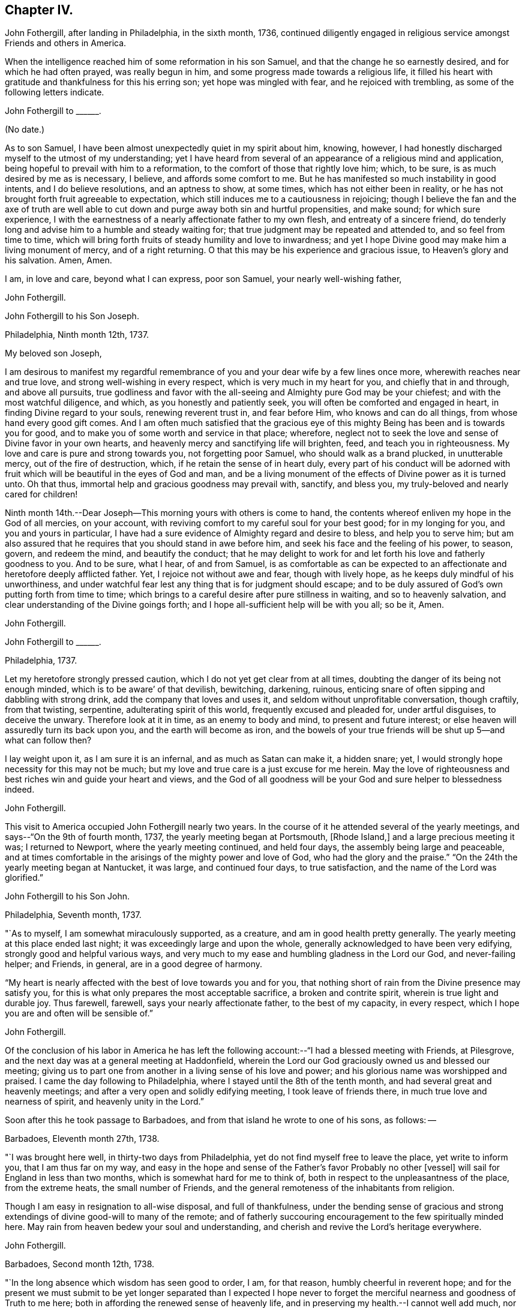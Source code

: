 == Chapter IV.

John Fothergill, after landing in Philadelphia, in the sixth month, 1736,
continued diligently engaged in religious service amongst Friends and others in America.

When the intelligence reached him of some reformation in his son Samuel,
and that the change he so earnestly desired, and for which he had often prayed,
was really begun in him, and some progress made towards a religious life,
it filled his heart with gratitude and thankfulness for this his erring son;
yet hope was mingled with fear, and he rejoiced with trembling,
as some of the following letters indicate.

[.embedded-content-document.letter]
--

[.letter-heading]
John Fothergill to +++______+++.

[.signed-section-context-open]
(No date.)

As to son Samuel, I have been almost unexpectedly quiet in my spirit about him, knowing,
however, I had honestly discharged myself to the utmost of my understanding;
yet I have heard from several of an appearance of a religious mind and application,
being hopeful to prevail with him to a reformation,
to the comfort of those that rightly love him; which, to be sure,
is as much desired by me as is necessary, I believe, and affords some comfort to me.
But he has manifested so much instability in good intents, and I do believe resolutions,
and an aptness to show, at some times, which has not either been in reality,
or he has not brought forth fruit agreeable to expectation,
which still induces me to a cautiousness in rejoicing;
though I believe the fan and the axe of truth are well able to
cut down and purge away both sin and hurtful propensities,
and make sound; for which sure experience,
I with the earnestness of a nearly affectionate father to my own flesh,
and entreaty of a sincere friend,
do tenderly long and advise him to a humble and steady waiting for;
that true judgment may be repeated and attended to, and so feel from time to time,
which will bring forth fruits of steady humility and love to inwardness;
and yet I hope Divine good may make him a living monument of mercy,
and of a right returning.
O that this may be his experience and gracious issue, to Heaven`'s glory and his salvation.
Amen, Amen.

I am, in love and care, beyond what I can express, poor son Samuel,
your nearly well-wishing father,

[.signed-section-signature]
John Fothergill.

--

[.embedded-content-document.letter]
--

[.letter-heading]
John Fothergill to his Son Joseph.

[.signed-section-context-open]
Philadelphia, Ninth month 12th, 1737.

[.salutation]
My beloved son Joseph,

I am desirous to manifest my regardful remembrance of
you and your dear wife by a few lines once more,
wherewith reaches near and true love, and strong well-wishing in every respect,
which is very much in my heart for you, and chiefly that in and through,
and above all pursuits,
true godliness and favor with the all-seeing and Almighty pure God may be your chiefest;
and with the most watchful diligence, and which, as you honestly and patiently seek,
you will often be comforted and engaged in heart, in finding Divine regard to your souls,
renewing reverent trust in, and fear before Him, who knows and can do all things,
from whose hand every good gift comes.
And I am often much satisfied that the gracious eye of
this mighty Being has been and is towards you for good,
and to make you of some worth and service in that place; wherefore,
neglect not to seek the love and sense of Divine favor in your own hearts,
and heavenly mercy and sanctifying life will brighten, feed,
and teach you in righteousness.
My love and care is pure and strong towards you, not forgetting poor Samuel,
who should walk as a brand plucked, in unutterable mercy, out of the fire of destruction,
which, if he retain the sense of in heart duly,
every part of his conduct will be adorned with fruit
which will be beautiful in the eyes of God and man,
and be a living monument of the effects of Divine power as it is turned unto.
Oh that thus, immortal help and gracious goodness may prevail with, sanctify,
and bless you, my truly-beloved and nearly cared for children!

Ninth month 14th.--Dear Joseph--This morning yours with others is come to hand,
the contents whereof enliven my hope in the God of all mercies, on your account,
with reviving comfort to my careful soul for your best good; for in my longing for you,
and you and yours in particular,
I have had a sure evidence of Almighty regard and desire to bless,
and help you to serve him;
but am also assured that he requires that you should stand in awe before him,
and seek his face and the feeling of his power, to season, govern, and redeem the mind,
and beautify the conduct;
that he may delight to work for and let forth his love and fatherly goodness to you.
And to be sure, what I hear, of and from Samuel,
is as comfortable as can be expected to an affectionate
and heretofore deeply afflicted father.
Yet, I rejoice not without awe and fear, though with lively hope,
as he keeps duly mindful of his unworthiness,
and under watchful fear lest any thing that is for judgment should escape;
and to be duly assured of God`'s own putting forth from time to time;
which brings to a careful desire after pure stillness in waiting,
and so to heavenly salvation, and clear understanding of the Divine goings forth;
and I hope all-sufficient help will be with you all; so be it, Amen.

[.signed-section-signature]
John Fothergill.

--

[.embedded-content-document.letter]
--

[.letter-heading]
John Fothergill to +++______+++.

[.signed-section-context-open]
Philadelphia, 1737.

Let my heretofore strongly pressed caution,
which I do not yet get clear from at all times,
doubting the danger of its being not enough minded,
which is to be aware`' of that devilish, bewitching, darkening, ruinous,
enticing snare of often sipping and dabbling with strong drink,
add the company that loves and uses it, and seldom without unprofitable conversation,
though craftily, from that twisting, serpentine, adulterating spirit of this world,
frequently excused and pleaded for, under artful disguises, to deceive the unwary.
Therefore look at it in time, as an enemy to body and mind,
to present and future interest; or else heaven will assuredly turn its back upon you,
and the earth will become as iron,
and the bowels of your true friends will be shut up 5--and what can follow then?

I lay weight upon it, as I am sure it is an infernal, and as much as Satan can make it,
a hidden snare; yet, I would strongly hope necessity for this may not be much;
but my love and true care is a just excuse for me herein.
May the love of righteousness and best riches win and guide your heart and views,
and the God of all goodness will be your God and sure helper to blessedness indeed.

[.signed-section-signature]
John Fothergill.

--

This visit to America occupied John Fothergill nearly two years.
In the course of it he attended several of the yearly meetings,
and says--"`On the 9th of fourth month, 1737, the yearly meeting began at Portsmouth,
+++[+++Rhode Island,]
and a large precious meeting it was; I returned to Newport,
where the yearly meeting continued, and held four days,
the assembly being large and peaceable,
and at times comfortable in the arisings of the mighty power and love of God,
who had the glory and the praise.`"
"`On the 24th the yearly meeting began at Nantucket, it was large,
and continued four days, to true satisfaction, and the name of the Lord was glorified.`"

[.embedded-content-document.letter]
--

[.letter-heading]
John Fothergill to his Son John.

[.signed-section-context-open]
Philadelphia, Seventh month, 1737.

"`As to myself, I am somewhat miraculously supported, as a creature,
and am in good health pretty generally.
The yearly meeting at this place ended last night;
it was exceedingly large and upon the whole,
generally acknowledged to have been very edifying,
strongly good and helpful various ways,
and very much to my ease and humbling gladness in the Lord our God,
and never-failing helper; and Friends, in general, are in a good degree of harmony.

"`My heart is nearly affected with the best of love towards you and for you,
that nothing short of rain from the Divine presence may satisfy you,
for this is what only prepares the most acceptable sacrifice,
a broken and contrite spirit, wherein is true light and durable joy.
Thus farewell, farewell, says your nearly affectionate father,
to the best of my capacity, in every respect,
which I hope you are and often will be sensible of.`"

[.signed-section-signature]
John Fothergill.

--

Of the conclusion of his labor in America he has left the
following account:--"`I had a blessed meeting with Friends,
at Pilesgrove, and the next day was at a general meeting at Haddonfield,
wherein the Lord our God graciously owned us and blessed our meeting;
giving us to part one from another in a living sense of his love and power;
and his glorious name was worshipped and praised.
I came the day following to Philadelphia,
where I stayed until the 8th of the tenth month,
and had several great and heavenly meetings;
and after a very open and solidly edifying meeting, I took leave of friends there,
in much true love and nearness of spirit, and heavenly unity in the Lord.`"

Soon after this he took passage to Barbadoes,
and from that island he wrote to one of his sons, as follows: --

[.embedded-content-document.letter]
--

[.signed-section-context-open]
Barbadoes, Eleventh month 27th, 1738.

"`I was brought here well, in thirty-two days from Philadelphia,
yet do not find myself free to leave the place, yet write to inform you,
that I am thus far on my way,
and easy in the hope and sense of the Father`'s favor Probably no other +++[+++vessel]
will sail for England in less than two months, which is somewhat hard for me to think of,
both in respect to the unpleasantness of the place, from the extreme heats,
the small number of Friends, and the general remoteness of the inhabitants from religion.

Though I am easy in resignation to all-wise disposal, and full of thankfulness,
under the bending sense of gracious and strong
extendings of divine good-will to many of the remote;
and of fatherly succouring encouragement to the few spiritually minded here.
May rain from heaven bedew your soul and understanding,
and cherish and revive the Lord`'s heritage everywhere.

[.signed-section-signature]
John Fothergill.

--

[.embedded-content-document.letter]
--

[.signed-section-context-open]
Barbadoes, Second month 12th, 1738.

"`In the long absence which wisdom has seen good to order, I am, for that reason,
humbly cheerful in reverent hope;
and for the present we must submit to be yet longer separated than I expected I
hope never to forget the merciful nearness and goodness of Truth to me here;
both in affording the renewed sense of heavenly life,
and in preserving my health.--I cannot well add much,
nor is much more in my thoughts at present; but I may say,
that though this is a poor irreligious place, yet both many of the people,
and the few Friends here, are very loving and respectful;
and I hope I shall leave the place with inward ease to myself and reputation to truth.
From your truly loving father,

[.signed-section-signature]
John Fothergill.

--

Having been engaged in the island of Barbadoes for about three months,
he embarked in a vessel bound for Lancaster,
and arrived there on the 1st of the fourth month, 1738.
He thus writes respecting the voyage:
"`We had a passage of six weeks between land and land, through very rough hard weather;
but I was preserved quiet, inwardly easy, and steady in hope.
I am pretty well in health, as well as easy and sweet in spirit;
worship and praise be to the holy author of all good.`"

From Lancaster he proceeded direct to his own habitation in Netherdale, Yorkshire,
where he was joyfully received by his family and friends,
with humble gratitude and reverence to that Divine power which had, through all,
preserved and restored him to his native land.
